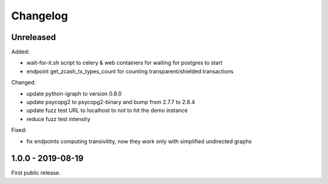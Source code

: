 .. _changelog:

Changelog
=========

Unreleased
----------

Added:

- wait-for-it.sh script to celery & web containers for waiting for postgres to start

- endpoint get_zcash_tx_types_count for counting transparent/shielded transactions

Changed:

- update python-igraph to version 0.8.0

- update psycopg2 to psycopg2-binary and bump from 2.7.7 to 2.8.4

- update fuzz test URL to localhost to not to hit the demo instance

- reduce fuzz test intensity

Fixed:

- fix endpoints computing transivitity, now they work only with simplified undirected graphs

1.0.0 - 2019-08-19
------------------

First public release.
